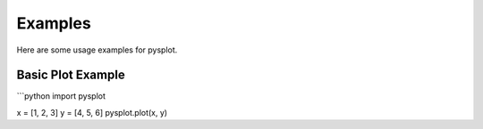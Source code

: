 Examples
========

Here are some usage examples for pysplot.

Basic Plot Example
------------------

```python
import pysplot

x = [1, 2, 3]
y = [4, 5, 6]
pysplot.plot(x, y)